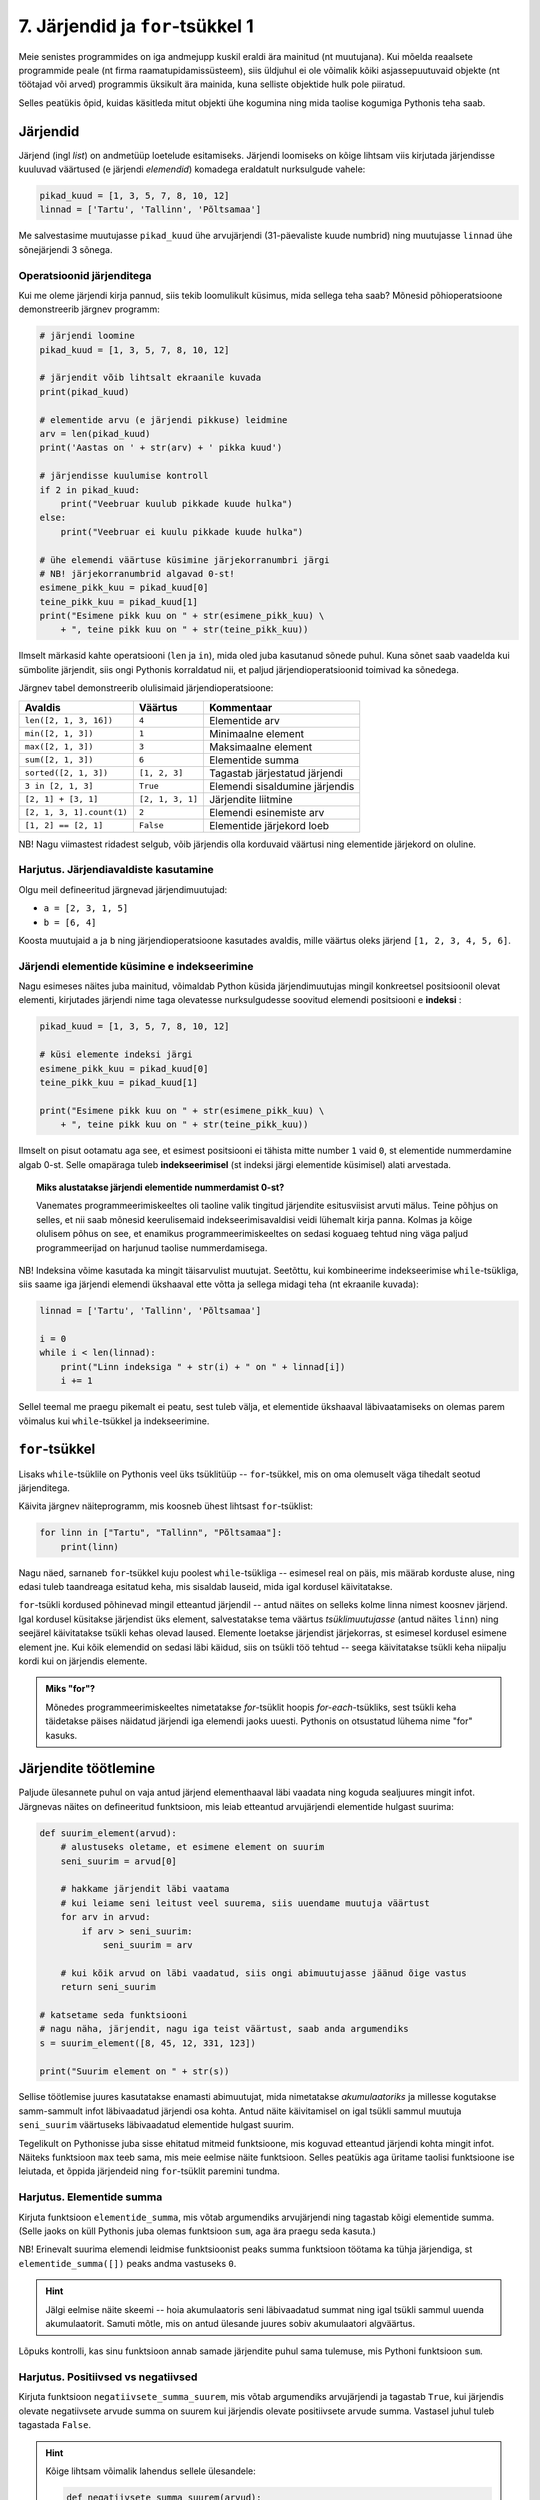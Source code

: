 *********************************
7. Järjendid ja ``for``-tsükkel 1
*********************************

.. todo::

    * Ül: Kirjuta funkts on_palindroom näidete järgi
    * Käsurea argumendid (nt. käsurealt antud arvude keskmine)
    * mediaani arvutamine
    * Lisalugemiseks statistika?
    * http://www.openbookproject.net/thinkcs/python/english2e/ch10.html#exercises
    * http://www.openbookproject.net/thinkcs/python/english2e/ch11.html#exercises
    * http://www.google.org/flutrends/data.txt
    * http://www.textfiles.com/humor/TAGLINES/
    * http://lib.ru/ANEKDOTY/fortunes.txt
    * http://www.kodutud.com/viewthread.php?tid=11203
    * http://www.valdre.com/indrek/sounds/
    * http://www.kodutud.com/viewthread.php?tid=11203
    


Meie senistes programmides on iga andmejupp kuskil eraldi ära mainitud (nt muutujana). Kui mõelda reaalsete programmide peale (nt firma raamatupidamissüsteem), siis üldjuhul ei ole võimalik kõiki asjassepuutuvaid objekte (nt töötajad või arved) programmis üksikult ära mainida, kuna selliste objektide hulk pole piiratud.

Selles peatükis õpid, kuidas käsitleda mitut objekti ühe kogumina ning mida taolise kogumiga Pythonis teha saab.

Järjendid
=========
Järjend (ingl *list*) on andmetüüp loetelude esitamiseks. Järjendi loomiseks on kõige lihtsam viis kirjutada järjendisse kuuluvad väärtused (e järjendi *elemendid*) komadega eraldatult nurksulgude vahele: 

.. sourcecode:: py3

    pikad_kuud = [1, 3, 5, 7, 8, 10, 12]
    linnad = ['Tartu', 'Tallinn', 'Põltsamaa']
    
Me salvestasime muutujasse ``pikad_kuud`` ühe arvujärjendi (31-päevaliste kuude numbrid) ning muutujasse ``linnad`` ühe sõnejärjendi 3 sõnega.

.. TODO: skeem, kus järjendi elemendid on nummerdatud kastikesed

Operatsioonid järjenditega
--------------------------
Kui me oleme järjendi kirja pannud, siis tekib loomulikult küsimus, mida sellega teha saab? Mõnesid põhioperatsioone demonstreerib järgnev programm:

.. sourcecode:: py3
    
    # järjendi loomine
    pikad_kuud = [1, 3, 5, 7, 8, 10, 12]
    
    # järjendit võib lihtsalt ekraanile kuvada
    print(pikad_kuud)
    
    # elementide arvu (e järjendi pikkuse) leidmine
    arv = len(pikad_kuud)
    print('Aastas on ' + str(arv) + ' pikka kuud')
    
    # järjendisse kuulumise kontroll
    if 2 in pikad_kuud:
        print("Veebruar kuulub pikkade kuude hulka")
    else:
        print("Veebruar ei kuulu pikkade kuude hulka")

    # ühe elemendi väärtuse küsimine järjekorranumbri järgi
    # NB! järjekorranumbrid algavad 0-st!
    esimene_pikk_kuu = pikad_kuud[0]
    teine_pikk_kuu = pikad_kuud[1]
    print("Esimene pikk kuu on " + str(esimene_pikk_kuu) \
        + ", teine pikk kuu on " + str(teine_pikk_kuu))

Ilmselt märkasid kahte operatsiooni (``len`` ja ``in``), mida oled juba kasutanud sõnede puhul. Kuna sõnet saab vaadelda kui sümbolite järjendit, siis ongi Pythonis korraldatud nii, et paljud järjendioperatsioonid toimivad ka sõnedega.

Järgnev tabel demonstreerib olulisimaid järjendioperatsioone:

+----------------------------+------------------+---------------------------------+
| Avaldis                    | Väärtus          | Kommentaar                      |
+============================+==================+=================================+
| ``len([2, 1, 3, 16])``     | ``4``            | Elementide arv                  |
+----------------------------+------------------+---------------------------------+
| ``min([2, 1, 3])``         | ``1``            | Minimaalne element              |
+----------------------------+------------------+---------------------------------+
| ``max([2, 1, 3])``         | ``3``            | Maksimaalne element             |
+----------------------------+------------------+---------------------------------+
| ``sum([2, 1, 3])``         | ``6``            | Elementide summa                |
+----------------------------+------------------+---------------------------------+
| ``sorted([2, 1, 3])``      | ``[1, 2, 3]``    | Tagastab järjestatud järjendi   |
+----------------------------+------------------+---------------------------------+
| ``3 in [2, 1, 3]``         | ``True``         | Elemendi sisaldumine järjendis  |
+----------------------------+------------------+---------------------------------+
| ``[2, 1] + [3, 1]``        | ``[2, 1, 3, 1]`` | Järjendite liitmine             |
+----------------------------+------------------+---------------------------------+
| ``[2, 1, 3, 1].count(1)``  | ``2``            | Elemendi esinemiste arv         |
+----------------------------+------------------+---------------------------------+
| ``[1, 2] == [2, 1]``       | ``False``        | Elementide järjekord loeb       |
+----------------------------+------------------+---------------------------------+


NB! Nagu viimastest ridadest selgub, võib järjendis olla korduvaid väärtusi ning elementide järjekord on oluline.
    
Harjutus. Järjendiavaldiste kasutamine
--------------------------------------
Olgu meil defineeritud järgnevad järjendimuutujad:

* ``a = [2, 3, 1, 5]``
* ``b = [6, 4]``

Koosta muutujaid ``a`` ja ``b`` ning järjendioperatsioone kasutades avaldis, mille väärtus oleks järjend ``[1, 2, 3, 4, 5, 6]``.


Järjendi elementide küsimine e indekseerimine
---------------------------------------------
Nagu esimeses näites juba mainitud, võimaldab Python küsida järjendimuutujas mingil konkreetsel positsioonil olevat elementi, kirjutades järjendi nime taga olevatesse nurksulgudesse soovitud elemendi positsiooni e **indeksi** :

.. sourcecode:: py3
    
    pikad_kuud = [1, 3, 5, 7, 8, 10, 12]

    # küsi elemente indeksi järgi
    esimene_pikk_kuu = pikad_kuud[0] 
    teine_pikk_kuu = pikad_kuud[1]
    
    print("Esimene pikk kuu on " + str(esimene_pikk_kuu) \
        + ", teine pikk kuu on " + str(teine_pikk_kuu))

Ilmselt on pisut ootamatu aga see, et esimest positsiooni ei tähista mitte number ``1`` vaid ``0``, st elementide nummerdamine algab 0-st. Selle omapäraga tuleb **indekseerimisel** (st indeksi järgi elementide küsimisel) alati arvestada.

.. topic:: Miks alustatakse järjendi elementide nummerdamist 0-st? 

    Vanemates programmeerimiskeeltes oli taoline valik tingitud järjendite esitusviisist arvuti mälus. Teine põhjus on selles, et nii saab mõnesid keerulisemaid indekseerimisavaldisi veidi lühemalt kirja panna. Kolmas ja kõige olulisem põhus on see, et enamikus programmeerimiskeeltes on sedasi koguaeg tehtud ning väga paljud programmeerijad on harjunud taolise nummerdamisega. 
    
NB! Indeksina võime kasutada ka mingit täisarvulist muutujat. Seetõttu, kui kombineerime indekseerimise ``while``-tsükliga, siis saame iga järjendi elemendi ükshaaval ette võtta ja sellega midagi teha (nt ekraanile kuvada):

.. sourcecode:: py3

    linnad = ['Tartu', 'Tallinn', 'Põltsamaa']
    
    i = 0
    while i < len(linnad):
        print("Linn indeksiga " + str(i) + " on " + linnad[i])
        i += 1

Sellel teemal me praegu pikemalt ei peatu, sest tuleb välja, et elementide ükshaaval läbivaatamiseks on olemas parem võimalus kui ``while``-tsükkel ja indekseerimine.


``for``-tsükkel
===============
Lisaks ``while``-tsüklile on Pythonis veel üks tsüklitüüp -- ``for``-tsükkel, mis on oma olemuselt väga tihedalt seotud järjenditega.

Käivita järgnev näiteprogramm, mis koosneb ühest lihtsast ``for``-tsüklist:

.. sourcecode:: py3

    for linn in ["Tartu", "Tallinn", "Põltsamaa"]:
        print(linn)

Nagu näed, sarnaneb ``for``-tsükkel kuju poolest ``while``-tsükliga -- esimesel real on päis, mis määrab korduste aluse, ning edasi tuleb taandreaga esitatud keha, mis sisaldab lauseid, mida igal kordusel käivitatakse.

``for``-tsükli kordused põhinevad mingil etteantud järjendil -- antud näites on selleks kolme linna nimest koosnev järjend. Igal kordusel küsitakse järjendist üks element, salvestatakse tema väärtus *tsüklimuutujasse* (antud näites ``linn``) ning seejärel käivitatakse tsükli kehas olevad laused. Elemente loetakse järjendist järjekorras, st esimesel kordusel esimene element jne. Kui kõik elemendid on sedasi läbi käidud, siis on tsükli töö tehtud -- seega käivitatakse tsükli keha niipalju kordi kui on järjendis elemente.

.. admonition:: Miks "for"?

    Mõnedes programmeerimiskeeltes nimetatakse `for`-tsüklit hoopis *for-each*-tsükliks, sest tsükli keha täidetakse päises näidatud järjendi iga elemendi jaoks uuesti. Pythonis on otsustatud lühema nime "for" kasuks.

Järjendite töötlemine
=====================
Paljude ülesannete puhul on vaja antud järjend elementhaaval läbi vaadata ning koguda sealjuures mingit infot. Järgnevas näites on defineeritud funktsioon, mis leiab etteantud arvujärjendi elementide hulgast suurima:

.. sourcecode:: py3

    def suurim_element(arvud):
        # alustuseks oletame, et esimene element on suurim
        seni_suurim = arvud[0]
        
        # hakkame järjendit läbi vaatama
        # kui leiame seni leitust veel suurema, siis uuendame muutuja väärtust
        for arv in arvud:
            if arv > seni_suurim:
                seni_suurim = arv
        
        # kui kõik arvud on läbi vaadatud, siis ongi abimuutujasse jäänud õige vastus
        return seni_suurim
    
    # katsetame seda funktsiooni
    # nagu näha, järjendit, nagu iga teist väärtust, saab anda argumendiks
    s = suurim_element([8, 45, 12, 331, 123])
    
    print("Suurim element on " + str(s))

Sellise töötlemise juures kasutatakse enamasti abimuutujat, mida nimetatakse *akumulaatoriks* ja millesse kogutakse samm-sammult infot läbivaadatud järjendi osa kohta. Antud näite käivitamisel on igal tsükli sammul muutuja ``seni_suurim`` väärtuseks läbivaadatud elementide hulgast suurim.

Tegelikult on Pythonisse juba sisse ehitatud mitmeid funktsioone, mis koguvad etteantud järjendi kohta mingit infot. Näiteks funktsioon ``max`` teeb sama, mis meie eelmise näite funktsioon. Selles peatükis aga üritame taolisi funktsioone ise leiutada, et õppida järjendeid ning ``for``-tsüklit paremini tundma.

Harjutus. Elementide summa
--------------------------
Kirjuta funktsioon ``elementide_summa``, mis võtab argumendiks arvujärjendi ning tagastab kõigi elementide summa. (Selle jaoks on küll Pythonis juba olemas funktsioon ``sum``, aga ära praegu seda kasuta.)

NB! Erinevalt suurima elemendi leidmise funktsioonist peaks summa funktsioon töötama ka tühja järjendiga, st ``elementide_summa([])`` peaks andma vastuseks ``0``.

.. hint::
    
    Jälgi eelmise näite skeemi -- hoia akumulaatoris seni läbivaadatud summat ning igal tsükli sammul uuenda akumulaatorit. Samuti mõtle, mis on antud ülesande juures sobiv akumulaatori algväärtus.

Lõpuks kontrolli, kas sinu funktsioon annab samade järjendite puhul sama tulemuse, mis Pythoni funktsioon ``sum``.    
    

Harjutus. Positiivsed vs negatiivsed
------------------------------------
Kirjuta funktsioon ``negatiivsete_summa_suurem``, mis võtab argumendiks arvujärjendi ja tagastab ``True``, kui järjendis olevate negatiivsete arvude summa on suurem kui järjendis olevate positiivsete arvude summa. Vastasel juhul tuleb tagastada ``False``. 

.. hint::

    Kõige lihtsam võimalik lahendus sellele ülesandele:
    
    .. sourcecode:: py3
    
        def negatiivsete_summa_suurem(arvud):
            return False
            
    
    Jah, see ülesanne oli "tillikas" :p.    

Failist lugemine
================
Tuleb välja, et ``for``-tsükkel on väga mugav ka failist lugemiseks:

.. sourcecode:: py3

    f = open('andmed.txt')
    
    for rida in f:
        print('Lugesin järgneva rea: ' + rida)
    
    f.close()

Seda näidet kommenteerides võiks lihtsustatult öelda, et:

    #. funktsioon ``open`` tagastab failis sisalduvad read sõnejärjendina ...
    #. ... mis salvestatakse muutujasse ``f`` 
    #. ``for``-tsükkel käib selle järjendi elemendid ükshaaval läbi.

Tegelikult ei ole muutujas ``f`` siiski mitte järjend, vaid natuke keerulisem väärtus. Õnneks oskab ``for``-tsükkel seda väärtust käsitleda justkui järjendit, seetõttu ei pea me muretsema, kuidas need faili read tegelikult on esitatud.

Harjutus. Temperatuuride lugemine failist
-----------------------------------------
Kirjuta programm, mis loeb tekstifailist ükshaaval Celsiuse skaalal esitatud temperatuure (iga arv on antud eraldi real) ning väljastab need ekraanile koos vastavate väärtustega Fahrenheiti skaalal.

.. hint:: 
    Meeldetuletus: nii nagu ``input`` käsu puhul, saame ka tekstifailist lugedes sisendi alati tekstina, seetõttu tuleb antud ülesandes teisendada algandmed enne kasutamist arvudeks.


Funktsioon ``range``
====================
Vaatame nüüd pisut teistsuguse ilmega ``for``-tsükli näidet:

.. sourcecode:: py3

    for i in range(10):
        print(i)

Selle programmi käivitamisel ilmuvad ekraanile numbrid *0..9*. Selleks, et antud näitest paremini aru saada, proovi käsureal läbi järgnev näiteavaldis:

.. sourcecode:: py3

    >>> list(range(5))
    [0, 1, 2, 3, 4]

Avaldis ``range(5)`` genereerib ühe järjendit meenutava väärtuse -- nimelt *vahemiku*. Funktsioon ``list`` teisendas selle väärtuse päris järjendiks, mis sisaldab täisarve *0..4*.

Nüüd peaks olema selge, miks meie ``for``-tsükli näide sedasi käitus -- ``range(10)`` genereerib vahemikku *0..9* kujutava väärtuse ja kuigi tegemist pole päris järjendiga, oskab ``for``-tsükkel seda käsitleda justkui järjendit. Edasi toimub kõik samamoodi nagu varem kirjeldatud -- pseudo-järjendist loetakse ükshaaval elemente, mis salvestatakse kordamööda tsüklimuutujasse ``i`` ning igal kordusel käivitatakse tsükli kehas olevad laused.

.. note::

    Mõnikord läheb meile korda ainult see, mitu korda tsükli keha on vaja korrata, st tsüklimuutuja konkreetsete väärtuste vastu me huvi ei tunnegi. Järgnev ruudu joonistamise näide peaks olema tuttav kolmandast peatükist, ainult et seekord kasutame ``while``-tsükli asemel ``for``-tsüklit:

    .. sourcecode:: py3
        
        from turtle import *
        
        for i in range(4):
            forward(100)
            left(90)

        exitonclick()

    Kuigi me muutuja ``i`` väärtust ei kasutanud, siis Pythoni süntaks nõuab ikkagi selle muutuja kirjapanekut.


Harjutus. Kilpkonn tsüklis
--------------------------
Proovi ennustada, mida joonistab järgmine programm:

.. sourcecode:: python

    from turtle import *
    
    for i in range(30) :
        forward(i * 2)
        left(90)
    
    exitonclick()

.. topic:: Selgitus

    Nagu näed, joonistub ekraanile kandiline spiraal. Kuidas see programm aga kilpkonna abil sellise tulemuseni jõuab?

    Tegelikult on antud programmi puhul üldine seletus lihtne.

    * ``for i in range(30)`` ütleb, et talle järgnevat koodiblokki (taandatud ridasid) tuleb korrata 30 korda, kusjuures esimest korda on selle bloki jaoks ``i`` väärtus 0, siis 1, siis 2 jne kuni 29-ni välja.
    * Esimesel kordusel, kui i=0, ei liigu kilpkonn üldse edasi, kuid pöörab 90 kraadi vasakule (nina üles suunda).
    * Teisel kordusel, kui i=1, liigub kilpkonn kaks (``i*2``) sammu edasi (üles) ning siis 90 kraadi vasakule (nina nüüd vasakus suunas).
    * Kolmandal kordusel, kui i=2, liigub kilpkonn 4 sammu edasi (vasakule) ja siis pöörab jälle 90 kraadi vasakule (nii et nina on nüüd alla suunatud) jne kuni i=29 -ni

    Et iga kord on joonistatav lõik eelmisest pikem, tekibki selle tsükli tulemusena kandiline spiraal.

Katseta erinevaid pööramise nurki ning erinevaid teepikkusi. Proovi joonistada kuuekandiline spiraal!

``range``'i variandid
---------------------
Funktsiooni ``range`` saab kasutada ka 2 või 3 argumendiga. Järgnevas käsurea näites kasutame jälle ``list`` funktsiooni, et näha, mida mingi ``range`` variant tähendab:

.. sourcecode:: py3

    >>> list(range(5))
    [0, 1, 2, 3, 4]
    >>> list(range(0, 5))
    [0, 1, 2, 3, 4]
    >>> list(range(2, 5))
    [2, 3, 4]
    >>> list(range(0, 15, 2))
    [0, 2, 4, 6, 8, 10, 12, 14]
    >>> list(range(5, 0, -1))
    [5, 4, 3, 2, 1]
    >>> list(range(0, 5, 1))
    [0, 1, 2, 3, 4]

Kommentaarid:

* ühe argumendiga variandi puhul algab loetelu 0-st ning lõpeb *enne* näidatud argumendi väärtuseni jõudmist;
* kahe argumendi puhul algab loetelu esimese argumendi väärtusest ja lõpeb *enne* teise argumendini jõudmist;
* kolme argumendi puhul näitab kolmas argument väärtuste kasvamise sammu.

Harjutus. Kolmega jaguvad arvud
-------------------------------
Kirjuta ``for``-tsükkel koos sobiva ``range`` variandiga, mis kuvab ekraanile kõik 3-ga jaguvad arvud vahemikus 10 kuni 100.

Harjutus. ``range`` avaldis
---------------------------
Kirjuta avaldis kujul ``list(range(...))``, mis tagastaks järgmise järjendi:

 ``[100, 93, 86, 79, 72, 65, 58, 51, 44, 37, 30, 23, 16]``




``for`` vs ``while``
====================
Tegelikult saaks ``for``-tsükli asemel alati kasutada ka ``while``-tsüklikt, aga tulemus poleks alati nii selge. Võrdleme omavahel samaväärseid ``while``- ja ``for``-tsükleid:

+----------------------------------+-----------------------------------+
| .. sourcecode:: py3              | .. sourcecode:: py3               |
|                                  |                                   |
|     i = 0                        |     for i in range(10)            |
|     while i < 10:                |         print(i)                  |
|         print(i)                 |                                   |
|         i += 1                   |                                   |
+----------------------------------+-----------------------------------+

Kui meenutad kolmandat peatükki, siis selleks, et ``while`` tsükliga teha mingit toimingut *n* korda, tuleb:

* võtta kasutusele abimuutuja (loendur) algväärtusega 0;
* tsükli kehas suurendada muutuja väärtust igal kordusel;
* tsükli päises kontrollida, et loenduri väärtus on väiksem kui *n*.

Nagu näha, annab ``for``-tsükkel koos ``range``'iga sama tulemuse palju lihtsamalt -- tsüklimuutuja algväärtustamine, selle suurendamine ja tsükli lõpetamise kontrollimine toimuvad kõik automaatselt. Seetõttu ongi soovitatav loenduril põhinevad tsüklid kirjutada ``for``-tsüklina.

Samas, mõnede probleemide lahendamisel ei piisa ``for``-tsüklist. Näiteks kolmandas peatükis kirjeldatud arvamismängu ei saa ``for``-tsükliga kirja panna. Seetõttu ongi Pythonis kaks erinevat korduslauset -- paindlik, aga pisut tülikas ``while``-lause ning mugav, aga teatud juhtudel ebasobiv ``for``-lause.


Veel järjendioperatsioone
=========================
    

Sõne kui järjend
----------------
Nagu eespool juba mainitud, saab sõnet käsitleda justkui sümbolite järjendit:

.. sourcecode:: py3

    sõne = 'Tere'
    print(sõne[0])
    
    for täht in sõne:
        print(täht)

Selleks, et sõnet muuta päris järjendiks, saab kasutada funktsiooni ``list``:
    
.. sourcecode:: py3

    >>> list('Tere')
    ['T', 'e', 'r', 'e']

Meetodid ``split`` ja ``join``
------------------------------
Tihti on tarvis teha mingi sõne pisut suuremateks juppideks kui üksikud tähed -- näiteks võib olla vaja jagada sõnena esitatud lause eraldi sõnadeks. Selle jaoks saab kasutada sõnemeetodit ``split``:

.. sourcecode:: py3

    >>> 'Tere hommikust'.split()
    ['Tere', 'hommikust']
    >>> 'CY2X44;3;66;T'.split(';')
    ['CY2X44', '3', '66', 'T']

Kui ``split``-i kasutada ilma argumentideta, siis tehakse lõikamine tühikute, tabulaatorite ja reavahetuste kohalt. Kui anda ette mingi muu sümbol, siis lõigatakse sõne juppideks just selle sümboli kohalt. 

Sama operatsiooni saab "ümber pöörata" meetodiga ``join``:

.. sourcecode:: py3

    >>> ' '.join(['Tere', 'hommikust'])
    'Tere hommikust'
    >>> ';'.join(['CY2X44', '3', '66', 'T'])
    'CY2X44;3;66;T'

Harjutus. Kuupäeva lahtiharutamine
----------------------------------
Kirjuta funktsioon ``kuu``, mis võtab argumendiks sõne kujul *<päev>. <kuu> <aasta>* (nt ``'24. veebruar 1918'``) ning tagastab vastava kuu nime.

Negatiivsed indeksid
--------------------
Järjendeid (ja sõnesid) saab indekseerida ka negatiivsete indeksitega, sel juhul hakatakse lugema järjendi lõpust:

.. sourcecode:: py3

    >>> sõne = 'Tere'
    >>> sõne[-1]
    'e'
    >>> sõne[-2]
    'r'
    >>> sõne[-3]
    'e'
    >>> sõne[-4]
    'T'

Avaldis ``järjend[-0]`` tähistab siiski esimest elementi, sest *-0 = 0*.

Järjendite viilutamine
----------------------
.. todo::

    tee skeem, kus indeksid asuvad tähtede vahel. vt. http://www.openbookproject.net/thinkcs/python/english2e/ch07.html#string-slices

Kirjutades nurksulgudesse indeksi asemel indeksivahemiku on järjendist (ja sõnedest) võimalik võtta alamjärjendeid (alamsõnesid):

.. sourcecode:: py3

    >>> a = ['a', 'b', 'c', 'd', 'e', 'f']
    
    >>> a[0:2]
    ['a', 'b']
    >>> a[:2]
    ['a', 'b']
    
    >>> a[2:6]
    ['c', 'd', 'e', 'f']
    >>> a[2:]
    ['c', 'd', 'e', 'f']

    >>> a[-2:]
    ['e', 'f']
    
    >>> s = "Tere"
    >>> s[0:3]
    'Ter'

Koolonist vasakule tuleb kirjutada see indeks, millest alates tuleb elemente tulemusse kopeerida, ning koolonist paremale see indeks, mille juures tuleb kopeerimine lõpetada (st selle indeksiga element jääb tulemusest välja). Kui vasak indeks jätta kirjutamata, siis alustatakse esimesest elemendist, ja kui parem indeks jätta kirjutamata, siis kopeeritakse kuni järjendi lõpuni (viimane element kaasaarvatud).

Mida võiks tähendada ``s[:]``?

Valed indeksid
--------------
Proovi läbi järgnev näide, et sa tunneksid saadud veateate edaspidi ära:

.. sourcecode:: py3

    a = ['a', 'b', 'c']
    print(a[66])


Harjutus. Sõne viilutamine
--------------------------
Kirjuta funktsioon ``kaja``, mis võtab argumendiks sõne ning tagastab selle sõne 3 viimast tähte. Kui sõnes on vähem kui 3 tähte, siis tagastada terve sõne.



Ennikud
=======
Ennik (ingl *tuple*) on Pythoni andmetüüp, mis on järjendiga väga sarnane. Enniku elemendid kirjutatakse ümarsulgude vahele, aga nende indekseerimiseks kasutatakse siiski nurksulge:

.. sourcecode:: py3
    :emphasize-lines: 1, 5 

    punkt = (3, 8) # kahe elemendiga ennik e paar
    print("Punkti x-koordinaat on:", punkt[0])
    print("Punkti y-koordinaat on:", punkt[1])
    
    andmed = ("Peeter", "Paun", 1967) # kolme elemendiga ennik e kolmik
    print("Eesnimi:", andmed[0])
    print("Perenimi:", andmed[1])
    print("Sünniaasta:", andmed[2])

Tegelikult saaksime siin ennikute asemel kasutada ka järjendeid, aga hea tava on kasutada järjendeid vaid neil juhtudel, kus kogumi elemendid on kõik ühte tüüpi. Kui meil on mingi kindel komplekt elemente, mida me tahame koos käsitleda, ja mis võivad olla erinevat tüüpi, siis on parem paigutada need ennikusse. 

.. note::

    Mingit 3-elemendilist kogumit nimetatakse tavaliselt *kolmikuks*, 4-elemendilist *nelikuks* jne. Enniku nimi on tulnud selle skeemi üldistamisest: *n*-elemendilist kogumit nimetatakse *ennikuks*.

.. note::

    Kui hakkame rääkima :ref:`listide muteerimisest<listide-muteerimine>`, siis näeme veel ühte erinevust listide ja ennikute vahel: liste on võimalik muteerida, ennikuid mitte.

Mitme väärtuse tagastamine funktsioonist
----------------------------------------
Ennikuid kasutatakse tihti siis, kui funktsioonist on vaja tagastada mitu väärtust:

.. sourcecode:: py3

    def loe_andmed(failinimi):
        nimed = []
        sünniaastad = []
        
        f = open(failinimi)
        for rida in f:
            jupid = rida.split()
            nimi = jupid[0]
            sünniaasta = jupid[1]
            nimed = nimed + [nimi]
            sünniaastad = sünniaastad + [sünniaasta]
        
        f.close()
        
        # tagastan kaheelemendilise enniku
        return (nimed, sünniaastad)

    # salvestan enniku komponendid muutujatesse
    (meeste_nimed, meeste_sünniaastad) = loe_andmed("mehed.txt")
    (naiste_nimed, naiste_sünniaastad) = loe_andmed("naised.txt")
    
    print(meeste_nimed)
    print(naiste_sünniaastad)


Näite lõpp näitab, et enniku komponente saab omistamise süntaksi abil salvestada muutujatesse. (Alternatiivina võiksime kasutada ka indekseerimist.)

.. note::

    Taolist ennikutega omistamise trikki kasutatakse mõnikord ka 2 muutuja väärtuste vahetamiseks:
    
    .. sourcecode:: py3
    
        x = 1
        y = 2
        
        x, y = y, x
        
        print(x)
        print(y)
        
    See näide demonstreerib veel seda, et teatud juhtudel on lubatud enniku ümbert sulud ära jätta.


*Vahepala: sõnede ja väljundi formaatimine*
===========================================
Seni oleme sõnede ja teiste andmetüüpide kombineerimisel kasutanud komponentide ühendamiseks operatsiooni ``+`` ning teisendamiseks funktsiooni ``str``. Nüüd vaatame alternatiivset viisi selle toimingu tegemiseks.

Sõnedel on olemas meetod ``format``, millega saab teisendada andmeid erinevatele sõnekujudele. Selle meetodi põhiolemust demonstreerib järgnev käsurea näide:

.. sourcecode:: py3

    >>> eesnimi = "Kalle"
    >>> perenimi = "Kala"
    >>> vanus = 25
    >>> 'Klient: {0} {1}, vanus: {2}'.format(eesnimi, perenimi, vanus)
    'Klient: Kalle Kala, vanus: 25'

Meetod ``format`` konstrueerib tulemuse (uue sõne) mitmest komponendist: esimene komponent on lähtesõne, mis sisaldab muuhulgas loogeliste sulgudega tähistatud "pesasid" (ingl `placeholders`); ülejäänud komponendid (st meetodi argumendid) on suvalised väärtused, mis kopeeritakse vastavatesse pesadesse.

Pesa kirjeldus on kõige lihtsamal juhul täisarv, mis näitab, kui mitmes argumentväärtus tuleb antud pesasse panna. Seejuures tuleb arvestada, et loendamist alustatakse 0-st. 

Pesa kirjeldusse saab märkida ka lisatingimusi andmete formaadi kohta:

.. sourcecode:: py3
    
    pikkused = [173.235235, 33.0, 167.333]

    for i in range(len(pikkused)):
        pikkus_sõnena = "{0}. pikkus on {1:>6.2f}cm".format(i, pikkused[i])
        print(pikkus_sõnena)

Hakkame jupphaaval analüüsima pesa ``{1:>6.2f}`` tähendust.

* Koolonist vasakul on pesa järjekorranumber.
* ``>6`` näitab, et sisu esitamiseks on ette nähtud 6 positsiooni ja kui tegelik sisu võtab vähem ruumi, siis tuleb sisu ette panna niipalju tühikuid, et kokku saaks 6 sümbolit.
* ``.2f`` ütleb, et vastavat väärtust tuleb tõlgendada ujukomaarvuna (`f` nagu `float`), mis tuleb esitada 2 komakohaga.
    
.. note::

    | ``format`` meetodi teiste võimalustega saab tutvuda aadressil:    
    | http://docs.python.org/3/library/string.html#format-examples






Ülesanded
=========

1. Paarisarvude loendamine
--------------------------
Kirjuta funktsioon, mis võtab argumendiks täisarvude listi ning tagastab, kui mitu elementi antud listis olid paarisarvud.

Testi oma funktsiooni erinevate listidega (sh tühja listiga).


2. Ruudud
---------
Kirjuta programm, mis küsib sisendiks täisarvu ning väljastab ``for``-tsükli abil kõikide arvude ruudud alates 1-st kuni sisestatud arvuni (kaasaarvatud) ja lõpuks ka kõigi nende ruutude summa.

3. Teksti esitamine
-------------------
Kirjuta programm, mis küsib kasutajalt failinime ning ``for``-tsüklit kasutades kuvab faili sisu ekraanile.

Seejärel täienda programmi nii, et teksti näidatakse 20 rea kaupa -- st iga kord peale 20 rea näitamist jääb programm ootama kasutajapoolset ENTER-i vajutust (vihje: ``input()``).

Testimiseks võib alla laadida nt "Alice in Wonderland" teksti aadressilt http://www.gutenberg.org/files/11/11.txt.

4. Kuupäevade töötlemine
------------------------

Kirjuta funktsioon ``korrasta_kuupäev``, mis võtab argumendiks ühe sõnena esitatud kuupäeva (nt ``'24.02.1918'``) ning tagastab kuupäeva kujul `<päev>. <kuu nimi> <aasta>` (nt. ``'24. veebruar 1918'``). 

Etteantud sõnes võib olla kuupäeva osade vahel kasutatud ka sidekriipse. Sel juhul tuleb tõlgendada kuupäeva kujul *<aasta>-<kuu>-<päev>* (nn *ISO formaat*). NB! Tagastatav kuupäev peab olema ikkagi kujul `<päev>. <kuu nimi> <aasta>`.

Kui etteantud kuupäev on arusaamatul kujul või kui pole tegemist legaalse kuupäevaga, siis tagastada vastav veateade. Eeldame, et etteantud sõnes on kuu antud alati numbriga.

.. topic:: Soovituslik lisaülesanne

    Kui osade vahel on kaldkriipsud, siis eeldame, et tegemist on USA formaadiga: *<kuu>\/<päev>\/<kahekohaline aasta>*. Uuri välja, kuidas kahekohalisi aastaid tõlgendatakse (nt. *12\/25\/10* vs *12\/25\/97*).


5. Värvid
---------
Aadressilt http://wiki.tcl.tk/16166 leiad loetelu värvinimedest, mida ``turtle`` moodul tunnistab (mitmesõnalised värvinimed on pandud loogeliste sulgude vahele, neid võid lihtsuse mõttes ignoreerida). Kirjuta programm, mis kilpkonna abil näitab võimalikult suurt osa neist värvidest, näiteks värvid antud loetelu keskosast, kus pole mitmesõnalisi nimesid:

.. image:: images/varvid.png

Võid proovida ka paigutada värvid hõredamalt ja kirjutada iga värvi juurde tema nime (vt http://docs.python.org/3/library/turtle.html#turtle.write).

Otsi võimalusi rakendada selle peatüki uusi teemasid (``for``, ``split``).

NB! Ülesande saab lahendada ilma mingi rutiinse käsitööta!


.. hint::

    http://docs.python.org/3/library/turtle.html#turtle.pencolor

.. hint::

    .. sourcecode:: py3
    
        nimed_sõnena = """Mari Kalle Malle
        Jüri Peeter Toomas Olev
        Kaur Jaanus Jaan"""
        
        nimed_listina = nimed_sõnena.split()
        
        for nimi in nimed_listina:
            ...

6. Keskmise hinde leidmine
--------------------------
Olgu meil fail nimega ``hinded.txt``, kus on igal real üks hinne (vahemikus 1 kuni 5). Kirjuta programm, mis arvutab nende hinnete keskmise. (Ära unusta, et failist ridade sisselugemisel antakse read sõnedena, mitte arvudena.)

Kui oled programmi tööle saanud, siis muuda programmi põhiosa funktsiooniks, mis **võtab argumendiks** failinime ning **tagastab** failis olevate hinnete keskmise.


Lisalugemine
============
Paroolide murdmine
------------------
Järgnev näide demonstreerib jõumeetodil paroolide murdmise põhiideed.

Turvalisuse huvides salvestatakse infosüsteemides kasutajate paroolide asemel ühesuunalise krüpteerimismeetodiga saadud *räsikoode*. Kuigi räsikoodist pole otseselt võimalik parooli tuletada, tuleks seda siiski võõraste eest kaitsta, sest pahalane võib proovida krüptida sama meetodiga palju erinevaid paroole ning kui tulemuseks on sama räsikood, siis on ka parool teada.

Vali mingi inglisekeelne, väikeste tähtedega sõna parooliks ning koosta sellest MD5 räsikood, kasutades vormi aadressil: http://www.miraclesalad.com/webtools/md5.php

Lae alla inglisekeelsete paroolide nimekiri aadressilt http://www.apasscracker.com/dictionaries/ ning paki zip failis olev tekstifail lahti.

Järgnev programm küsib kasutajalt MD5 räsikoodi ning otsib paroolisõnastikust sobivat vastet. Edu korral näidatakse parool ekraanile.

.. sourcecode:: py3

    import hashlib

    räsi = input("Sisesta parooli MD5 räsi: ")
    f = open("english.dic", encoding="latin_1")

    # esialgu veel pole midagi leidnud
    tulemus = "Ei leidnud parooli"

    for rida in f:
        # strip eemaldab rea lõpust reavahetuse
        parool = rida.strip()
        
        if hashlib.md5(parool.encode('ascii', 'ignore')).hexdigest() == räsi:
            tulemus = "Vastav parool on: " + parool
            break # edasi pole vaja vaadata

    # faili me enam ei vaja
    f.close()

    print(tulemus)
    
Tegelikkuses ei lähe paroolide murdmine siiski nii libedalt -- esiteks piirasime end praegu vaid väikeste tähtedega paroolidega ja teiseks, reaalselt kasutatavad krüptimismeetodid on palju aeglasemad kui meie kasutatud *MD5*.


Kilpkonna keel ja interpretaator
--------------------------------
Kilpkonnaga Pythoni käsureal joonistamine on üpris lõbus, kuid muutub pikkade käskude tõttu kähku tüütuks. Arvutid on aga just mõeldud tüütute ülesannete automatiseerimiseks ja lihtsustamiseks. See motiveerib ka järgnevat ülesannet.

Antud on fail, kus igal real on kilpkonna käsk – täht ja selle järel number, näiteks:


.. sourcecode:: none

    F 100
    L 90
    B 100
    R 120

Kirjutame programmi, mis loeb sisse vastava faili ja edastab need käsud kilpkonnale, lastes sellel joonistada siis neile vastava kujundi.

Programm ise on tegelikult üsna lihtne:

.. sourcecode:: py3

    import turtle

    # faili avamine
    file = open("Kilpkonn.txt","r")

    # faili töötlemine ja kilpkonnaga joonistamine
    while True:
        rida = file.readline()
        # katkesta viimase rea puhul
        if rida == "" :
            break

       

        # teisenda käsk kaheks komponendiks
        kask = rida.split()
        tyyp = kask[0]
        param = int(kask[1])

        if tyyp == "L" :
            turtle.left(param)
        elif tyyp == "R" :
            turtle.right(param)
        elif tyyp == "F" :
            turtle.forward(param)
        elif tyyp == "B" :
            turtle.backward(param)
        else :
            print "Failis oli tundmatu käsk!"

Sisuliselt kirjutasime just interpretaatori niiöelda "kilpkonna keele" jaoks, mis tõlkis lihtsalt loetud käsud meie kilpkonnale arusaadavasse keelde. Põhimõtteliselt sama moodi toimivad ka teiste keelte interpretaatorid. Interpretaator ei ole seega midagi keerulist ega abstraktset – tegu on lihtsalt programmiga, mis loeb käske ja täidab neid.


